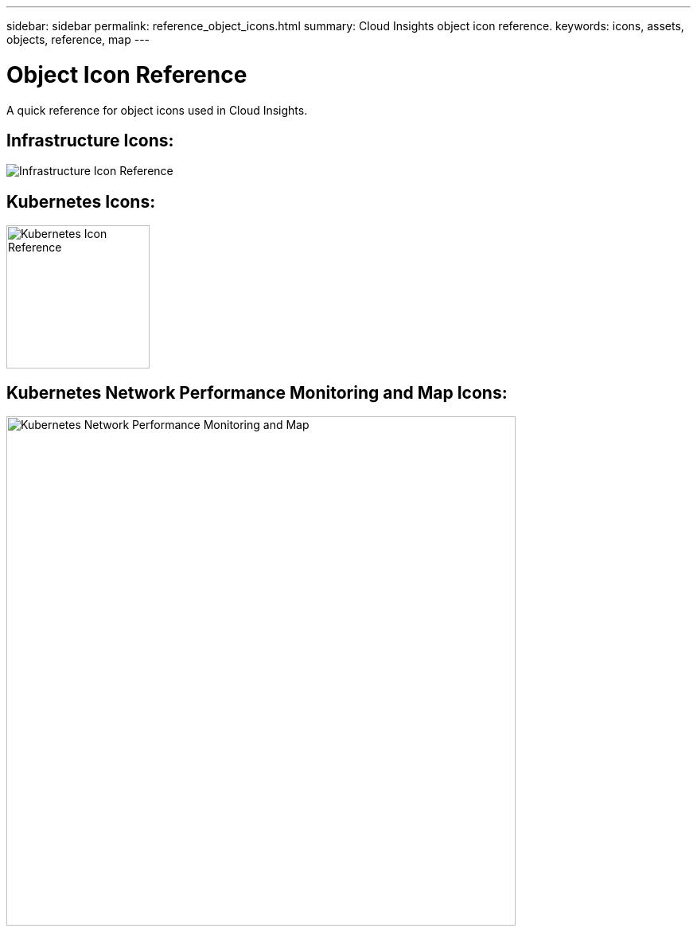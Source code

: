 ---
sidebar: sidebar
permalink: reference_object_icons.html
summary: Cloud Insights object icon reference.
keywords: icons, assets, objects, reference, map
---

= Object Icon Reference
:toc: macro
:hardbreaks:
:toclevels: 1
:nofooter:
:icons: font
:linkattrs:
:imagesdir: ./media/

[.lead]
A quick reference for object icons used in Cloud Insights.

== Infrastructure Icons:
image:Icon_Glossary.png[Infrastructure Icon Reference]

== Kubernetes Icons:
image:K8sIconsWithLabels.png[Kubernetes Icon Reference, width=180]

== Kubernetes Network Performance Monitoring and Map Icons:
image:ServiceMap_Icons.png[Kubernetes Network Performance Monitoring and Map, width=640]
